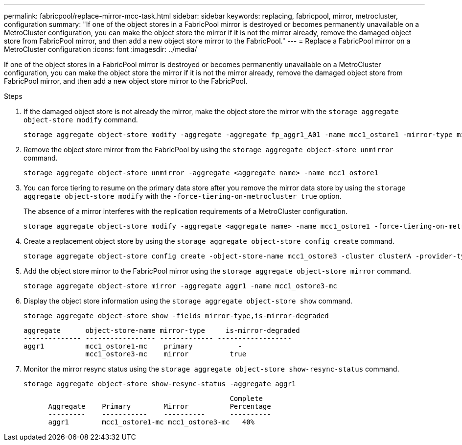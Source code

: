 ---
permalink: fabricpool/replace-mirror-mcc-task.html
sidebar: sidebar
keywords: replacing, fabricpool, mirror, metrocluster, configuration
summary: "If one of the object stores in a FabricPool mirror is destroyed or becomes permanently unavailable on a MetroCluster configuration, you can make the object store the mirror if it is not the mirror already, remove the damaged object store from FabricPool mirror, and then add a new object store mirror to the FabricPool."
---
= Replace a FabricPool mirror on a MetroCluster configuration
:icons: font
:imagesdir: ../media/

[.lead]
If one of the object stores in a FabricPool mirror is destroyed or becomes permanently unavailable on a MetroCluster configuration, you can make the object store the mirror if it is not the mirror already, remove the damaged object store from FabricPool mirror, and then add a new object store mirror to the FabricPool.

.Steps

. If the damaged object store is not already the mirror, make the object store the mirror with the `storage aggregate object-store modify` command.
+
----
storage aggregate object-store modify -aggregate -aggregate fp_aggr1_A01 -name mcc1_ostore1 -mirror-type mirror
----

. Remove the object store mirror from the FabricPool by using the `storage aggregate object-store unmirror` command.
+
----
storage aggregate object-store unmirror -aggregate <aggregate name> -name mcc1_ostore1
----

. You can force tiering to resume on the primary data store after you remove the mirror data store by using the `storage aggregate object-store modify` with the `-force-tiering-on-metrocluster true` option.
+
The absence of a mirror interferes with the replication requirements of a MetroCluster configuration.
+
----
storage aggregate object-store modify -aggregate <aggregate name> -name mcc1_ostore1 -force-tiering-on-metrocluster true
----

. Create a replacement object store by using the `storage aggregate object-store config create` command.
+
----
storage aggregate object-store config create -object-store-name mcc1_ostore3 -cluster clusterA -provider-type SGWS -server <SGWS-server-1> -container-name <SGWS-bucket-1> -access-key <key> -secret-password <password> -encrypt <true|false> -provider <provider-type> -is-ssl-enabled <true|false> ipspace <IPSpace>
----

. Add the object store mirror to the FabricPool mirror using the `storage aggregate object-store mirror` command.
+
----
storage aggregate object-store mirror -aggregate aggr1 -name mcc1_ostore3-mc
----

. Display the object store information using the `storage aggregate object-store show` command.
+
----
storage aggregate object-store show -fields mirror-type,is-mirror-degraded
----
+
----
aggregate      object-store-name mirror-type     is-mirror-degraded
-------------- ----------------- ------------- ------------------
aggr1          mcc1_ostore1-mc    primary           -
               mcc1_ostore3-mc    mirror          true
----

. Monitor the mirror resync status using the `storage aggregate object-store show-resync-status` command.
+
----
storage aggregate object-store show-resync-status -aggregate aggr1
----
+
----
                                                  Complete
      Aggregate    Primary        Mirror          Percentage
      ---------    -----------    ----------      ----------
      aggr1        mcc1_ostore1-mc mcc1_ostore3-mc   40%
----
